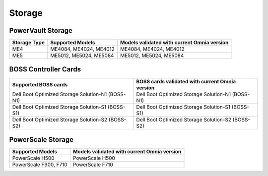 Storage
========

PowerVault Storage
------------------

+--------------+------------------------+---------------------------------------------+
| Storage Type | Supported Models       | Models validated with current Omnia version |
+==============+========================+==============+==============================+
| ME4          | ME4084, ME4024, ME4012 | ME4084, ME4024, ME4012                      |
+--------------+------------------------+---------------------------------------------+
| ME5          | ME5012, ME5024, ME5084 | ME5012, ME5024, ME5084                      |
+--------------+------------------------+---------------------------------------------+

BOSS Controller Cards
----------------------

+-----------------------------------------------------+-----------------------------------------------------+
| Supported BOSS cards                                | BOSS cards validated with current Omnia version     |
+=====================================================+=====================================================+
| Dell Boot Optimized Storage Solution-N1 (BOSS-N1)   | Dell Boot Optimized Storage Solution-N1 (BOSS-N1)   |
+-----------------------------------------------------+-----------------------------------------------------+
| Dell Boot Optimized Storage Solution-S1 (BOSS-S1)   | Dell Boot Optimized Storage Solution-S1 (BOSS-S1)   |
+-----------------------------------------------------+-----------------------------------------------------+
| Dell Boot Optimized Storage Solution-S2 (BOSS-S2)   | Dell Boot Optimized Storage Solution-S2 (BOSS-S2)   |
+-----------------------------------------------------+-----------------------------------------------------+

PowerScale Storage
----------------------

+------------------------+---------------------------------------------+
| Supported Models       | Models validated with current Omnia version |
+========================+==============+==============================+
| PowerScale H500        | PowerScale H500                             |
+------------------------+---------------------------------------------+
| PowerScale F900, F710  | PowerScale F710                             |
+------------------------+---------------------------------------------+

.. versionadded:: 1.7
    PowerScale H500, PowerScale F710